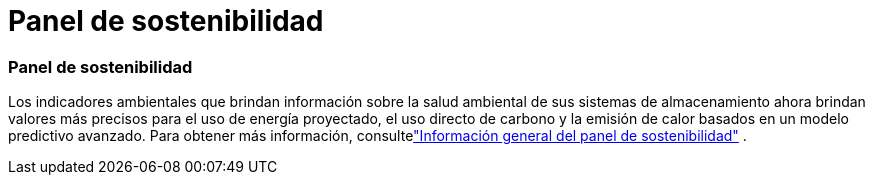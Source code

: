 = Panel de sostenibilidad
:allow-uri-read: 




=== Panel de sostenibilidad

Los indicadores ambientales que brindan información sobre la salud ambiental de sus sistemas de almacenamiento ahora brindan valores más precisos para el uso de energía proyectado, el uso directo de carbono y la emisión de calor basados en un modelo predictivo avanzado. Para obtener más información, consultelink:https://docs.netapp.com/us-en/active-iq/sustainability-dashboard-overview.html["Información general del panel de sostenibilidad"] .
